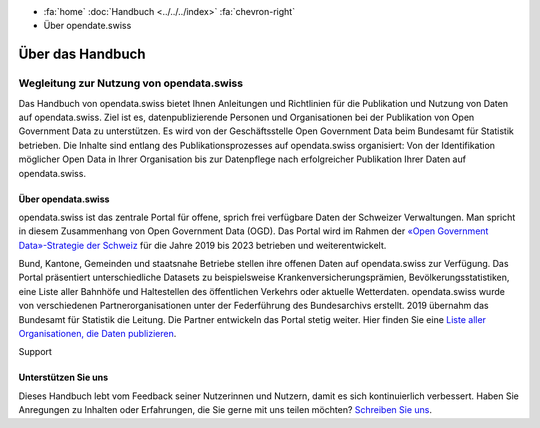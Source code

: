 .. container:: custom-breadcrumbs

   - :fa:`home` :doc:`Handbuch <../../../index>` :fa:`chevron-right`
   - Über opendate.swiss

*****************
Über das Handbuch
*****************

Wegleitung zur Nutzung von opendata.swiss
=========================================

Das Handbuch von opendata.swiss bietet Ihnen Anleitungen und Richtlinien
für die Publikation und Nutzung von Daten auf opendata.swiss. Ziel ist es,
datenpublizierende Personen und Organisationen bei der Publikation von Open
Government Data zu unterstützen. Es wird von der Geschäftsstelle Open
Government Data beim Bundesamt für Statistik betrieben. Die Inhalte sind
entlang des Publikationsprozesses auf opendata.swiss organisiert: Von
der Identifikation möglicher Open Data in Ihrer Organisation bis zur
Datenpflege nach erfolgreicher Publikation Ihrer Daten auf opendata.swiss.

Über opendata.swiss
-------------------

opendata.swiss ist das zentrale Portal für offene, sprich frei verfügbare Daten
der Schweizer Verwaltungen. Man spricht in diesem Zusammenhang von Open Government Data (OGD).
Das Portal wird im Rahmen der
`«Open Government Data»-Strategie der Schweiz <https://www.bfs.admin.ch/bfs/de/home/dienstleistungen/ogd.html>`__
für die Jahre 2019 bis 2023 betrieben und weiterentwickelt.

Bund, Kantone, Gemeinden und staatsnahe Betriebe stellen ihre offenen Daten auf
opendata.swiss zur Verfügung. Das Portal präsentiert unterschiedliche Datasets zu
beispielsweise Krankenversicherungsprämien, Bevölkerungsstatistiken, eine Liste aller
Bahnhöfe und Haltestellen des öffentlichen Verkehrs oder aktuelle Wetterdaten.
opendata.swiss wurde von verschiedenen Partnerorganisationen unter der
Federführung des Bundesarchivs erstellt. 2019 übernahm das Bundesamt für Statistik die
Leitung. Die Partner entwickeln das Portal stetig weiter. Hier finden Sie eine `Liste
aller Organisationen, die Daten publizieren <https://opendata.swiss/de/organization>`__.

.. container:: support

   Support

Unterstützen Sie uns
--------------------

Dieses Handbuch lebt vom Feedback seiner Nutzerinnen und Nutzern, damit es sich
kontinuierlich verbessert. Haben Sie Anregungen zu Inhalten oder Erfahrungen, die
Sie gerne mit uns teilen möchten?
`Schreiben Sie uns <mailto:opendata@bfs.admin.ch>`__.
